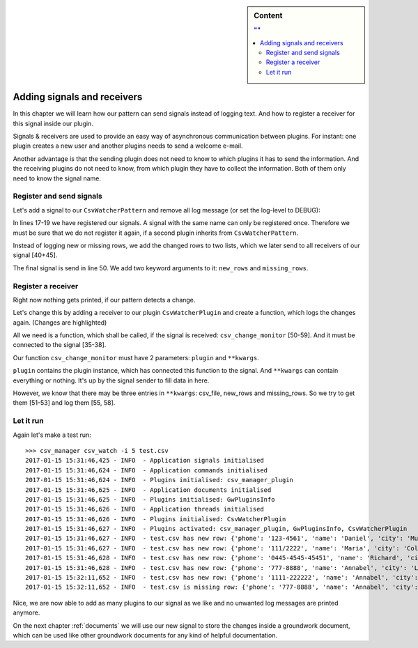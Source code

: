 .. sidebar:: Content

   .. contents:: ""
      :backlinks: none


.. _signals_receivers:

Adding signals and receivers
============================

In this chapter we will learn how our pattern can send signals instead of logging text. And how to register
a receiver for this signal inside our plugin.

Signals & receivers are used to provide an easy way of asynchronous communication between plugins.
For instant: one plugin creates a new user and another plugins needs to send a welcome e-mail.

Another advantage is that the sending plugin does not need to know to which plugins it has to send the information.
And the receiving plugins do not need to know, from which plugin they have to collect the information.
Both of them only need to know the signal name.

Register and send signals
-------------------------

Let's add a signal to our ``CsvWatcherPattern`` and remove all log message (or set the log-level to DEBUG):

.. code-block:: python
   :linenos:

    class CsvWatcherPattern(GwThreadsPattern):
        def __init__(self, app, **kwargs):
            super().__init__(app, **kwargs)

            # Adds csv_watcher to each plugin
            # This may be done several times. Once for each plugin,
            # which inherits from CsvWatcherPattern
            self.csv_watcher = CsvWatcherPlugin(plugin=self)

            # Adds csv_watcher on application level
            # This is done only once for each application
            if not hasattr(app, "csv_watcher"):
                app.csv_watcher = CsvWatcherApplication()

            # Registers a signal, which get s called every time a change
            # is detected inside an watched csv file.
            if self.signals.get("csv_watcher_change") is None:
                self.signals.register(signal="csv_watcher_change",
                                      description="indicates a change in a monitored csv file.")

        # ... some not changed code ...

        def _csv_watcher_thread(self, plugin):

            # ... some not changed code ...

            while True:
                csv_file_object = open(csv_file)
                new_content = list(csv.DictReader(csv_file_object))

                if new_content != old_content:
                    plugin.log.debug("Change detected")

                    new_rows = []
                    missing_rows = []

                    # Check if there are new/changed rows
                    for row in new_content:
                        if row not in old_content:
                            new_rows.append(row)

                    # Check if old rows are missing
                    for row in old_content:
                        if row not in new_content:
                            missing_rows.append(row)

                    # Store the current csv file content as old content
                    old_content = new_content

                    plugin.signals.send("csv_watcher_change",
                                        csv_file=csv_file,
                                        new_rows=new_rows,
                                        missing_rows=missing_rows)

                csv_file_object.close()

                # Wait x seconds
                time.sleep(interval)

In lines 17-19 we have registered our signals. A signal with the same name can only be registered once.
Therefore we must be sure that we do not register it again, if a second plugin inherits from ``CsvWatcherPattern``.

Instead of logging new or missing rows, we add the changed rows to two lists, which we later send to all
receivers of our signal [40+45].

The final signal is send in line 50. We add two keyword arguments to it: ``new_rows`` and ``missing_rows``.

Register a receiver
-------------------

Right now nothing gets printed, if our pattern detects a change.

Let's change this by adding a receiver to our plugin ``CsvWatcherPlugin`` and
create a function, which logs the changes again. (Changes are highlighted)

.. code-block:: python
   :linenos:
   :emphasize-lines: 34-38, 50-59

    from click import Argument, Option
    from groundwork.patterns import GwCommandsPattern
    from csv_manager.patterns import CsvWatcherPattern


    class CsvWatcherPlugin(GwCommandsPattern, CsvWatcherPattern):
        """
        A plugin for monitoring csv files.
        """
        def __init__(self, app, **kwargs):

            self.name = "CsvWatcherPlugin"
            super().__init__(app, **kwargs)
            self.csv_file = None
            self.csv_interval = None
            self.watcher_thread = None

        def activate(self):

            # Argument for our command, which stores the csv file path.
            path_argument = Argument(("csv_file",),
                                     required=True,
                                     type=str)

            interval_option = Option(("-i", "--interval"),
                                     type=int,
                                     default=10,
                                     help="Sets the time between two checks in seconds")

            self.commands.register("csv_watch",
                                   "Monitors csv files",
                                   self.csv_watcher_command,
                                   params=[path_argument, interval_option])

            self.signals.connect(receiver="csv_change_receiver",
                                 signal="csv_watcher_change",
                                 function=self.csv_change_monitor,
                                 description="Gets called for each csv change")

        def csv_watcher_command(self, csv_file, interval=10):
            self.csv_file = csv_file
            self.csv_interval = interval

            # Register thread
            self.watcher_thread = self.csv_watcher.register(csv_file, interval, "Watcher for %s" % csv_file)

            # Start thread
            self.watcher_thread.run()

        def csv_change_monitor(self, plugin, **kwargs):
            new_rows = kwargs.get("new_rows", None)
            missing_rows = kwargs.get("missing_rows", None)
            csv_file = kwargs.get("csv_file", "unknown file")

            for row in new_rows:
                self.log.info("%s has new row: %s" % (csv_file, row))

            for row in missing_rows:
            self.log.info("%s is missing row: %s" % (csv_file, row))

        def deactivate(self):
            pass

All we need is a function, which shall be called, if the signal is received: ``csv_change_monitor`` [50-59].
And it must be connected to the signal [35-38].

Our function ``csv_change_monitor`` must have 2 parameters: ``plugin`` and ``**kwargs``.

``plugin`` contains the plugin instance, which has connected this function to the signal.
And ``**kwargs`` can contain everything or nothing. It's up by the signal sender to fill data in here.

However, we know that there may be three entries in ``**kwargs``: csv_file, new_rows and missing_rows.
So we try to get them [51-53] and log them [55, 58].

Let it run
----------

Again let's make a test run::

    >>> csv_manager csv_watch -i 5 test.csv
    2017-01-15 15:31:46,425 - INFO  - Application signals initialised
    2017-01-15 15:31:46,624 - INFO  - Application commands initialised
    2017-01-15 15:31:46,624 - INFO  - Plugins initialised: csv_manager_plugin
    2017-01-15 15:31:46,625 - INFO  - Application documents initialised
    2017-01-15 15:31:46,625 - INFO  - Plugins initialised: GwPluginsInfo
    2017-01-15 15:31:46,626 - INFO  - Application threads initialised
    2017-01-15 15:31:46,626 - INFO  - Plugins initialised: CsvWatcherPlugin
    2017-01-15 15:31:46,627 - INFO  - Plugins activated: csv_manager_plugin, GwPluginsInfo, CsvWatcherPlugin
    2017-01-15 15:31:46,627 - INFO  - test.csv has new row: {'phone': '123-4561', 'name': 'Daniel', 'city': 'Munich'}
    2017-01-15 15:31:46,627 - INFO  - test.csv has new row: {'phone': '111/2222', 'name': 'Maria', 'city': 'Cologne'}
    2017-01-15 15:31:46,628 - INFO  - test.csv has new row: {'phone': '0445-4545-45451', 'name': 'Richard', 'city': 'Paris'}
    2017-01-15 15:31:46,628 - INFO  - test.csv has new row: {'phone': '777-8888', 'name': 'Annabel', 'city': 'London'}
    2017-01-15 15:32:11,652 - INFO  - test.csv has new row: {'phone': '1111-222222', 'name': 'Annabel', 'city': 'London'}
    2017-01-15 15:32:11,652 - INFO  - test.csv is missing row: {'phone': '777-8888', 'name': 'Annabel', 'city': 'London'}

Nice, we are now able to add as many plugins to our signal as we like and no unwanted log messages are printed anymore.

On the next chapter :ref:`documents` we will use our new signal to store the changes inside a groundwork document,
which can be used like other groundwork documents for any kind of helpful documentation.
